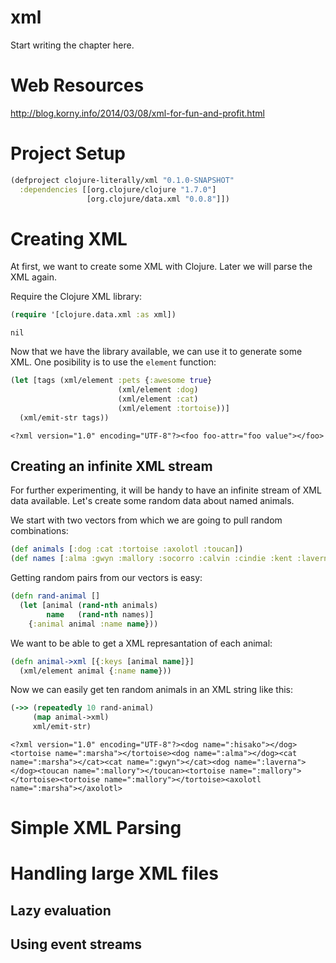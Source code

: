 * xml

  Start writing the chapter here.
* Web Resources
  http://blog.korny.info/2014/03/08/xml-for-fun-and-profit.html

* Project Setup

  #+BEGIN_SRC clojure :tangle project.clj
  (defproject clojure-literally/xml "0.1.0-SNAPSHOT"
    :dependencies [[org.clojure/clojure "1.7.0"]
                   [org.clojure/data.xml "0.0.8"]])
  #+END_SRC

* Creating XML

  At first, we want to create some XML with Clojure. Later we will parse the XML
  again.

  Require the Clojure XML library:
  #+BEGIN_SRC clojure
  (require '[clojure.data.xml :as xml])
  #+END_SRC

  #+RESULTS:
  : nil

  Now that we have the library available, we can use it to generate some
  XML. One posibility is to use the =element= function:

  #+BEGIN_SRC clojure
  (let [tags (xml/element :pets {:awesome true}
                          (xml/element :dog)
                          (xml/element :cat)
                          (xml/element :tortoise))]
    (xml/emit-str tags))
  #+END_SRC

  #+RESULTS:
  : <?xml version="1.0" encoding="UTF-8"?><foo foo-attr="foo value"></foo>

** Creating an infinite XML stream

   For further experimenting, it will be handy to have an infinite stream of XML
   data available. Let's create some random data about named animals.

   We start with two vectors from which we are going to pull random combinations:

   #+BEGIN_SRC clojure
   (def animals [:dog :cat :tortoise :axolotl :toucan])
   (def names [:alma :gwyn :mallory :socorro :calvin :cindie :kent :laverna :hisako :marsha])
   #+END_SRC

   Getting random pairs from our vectors is easy:

   #+BEGIN_SRC clojure
   (defn rand-animal []
     (let [animal (rand-nth animals)
           name   (rand-nth names)]
       {:animal animal :name name}))
   #+END_SRC

   We want to be able to get a XML represantation of each animal:

   #+BEGIN_SRC clojure
   (defn animal->xml [{:keys [animal name]}]
     (xml/element animal {:name name}))
   #+END_SRC

   Now we can easily get ten random animals in an XML string like this:

   #+BEGIN_SRC clojure
   (->> (repeatedly 10 rand-animal)
        (map animal->xml)
        xml/emit-str)
   #+END_SRC

   #+RESULTS:
   : <?xml version="1.0" encoding="UTF-8"?><dog name=":hisako"></dog><tortoise name=":marsha"></tortoise><dog name=":alma"></dog><cat name=":marsha"></cat><cat name=":gwyn"></cat><dog name=":laverna"></dog><toucan name=":mallory"></toucan><tortoise name=":mallory"></tortoise><tortoise name=":mallory"></tortoise><axolotl name=":marsha"></axolotl>

* Simple XML Parsing

* Handling large XML files

** Lazy evaluation

** Using event streams
